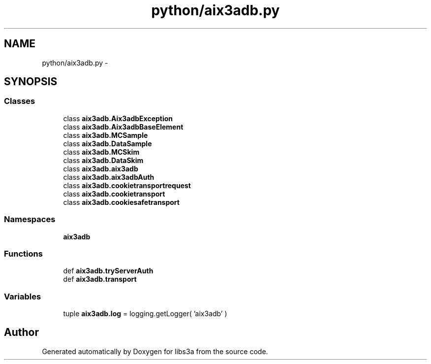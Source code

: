 .TH "python/aix3adb.py" 3 "Fri Mar 27 2015" "libs3a" \" -*- nroff -*-
.ad l
.nh
.SH NAME
python/aix3adb.py \- 
.SH SYNOPSIS
.br
.PP
.SS "Classes"

.in +1c
.ti -1c
.RI "class \fBaix3adb\&.Aix3adbException\fP"
.br
.ti -1c
.RI "class \fBaix3adb\&.Aix3adbBaseElement\fP"
.br
.ti -1c
.RI "class \fBaix3adb\&.MCSample\fP"
.br
.ti -1c
.RI "class \fBaix3adb\&.DataSample\fP"
.br
.ti -1c
.RI "class \fBaix3adb\&.MCSkim\fP"
.br
.ti -1c
.RI "class \fBaix3adb\&.DataSkim\fP"
.br
.ti -1c
.RI "class \fBaix3adb\&.aix3adb\fP"
.br
.ti -1c
.RI "class \fBaix3adb\&.aix3adbAuth\fP"
.br
.ti -1c
.RI "class \fBaix3adb\&.cookietransportrequest\fP"
.br
.ti -1c
.RI "class \fBaix3adb\&.cookietransport\fP"
.br
.ti -1c
.RI "class \fBaix3adb\&.cookiesafetransport\fP"
.br
.in -1c
.SS "Namespaces"

.in +1c
.ti -1c
.RI "\fBaix3adb\fP"
.br
.in -1c
.SS "Functions"

.in +1c
.ti -1c
.RI "def \fBaix3adb\&.tryServerAuth\fP"
.br
.ti -1c
.RI "def \fBaix3adb\&.transport\fP"
.br
.in -1c
.SS "Variables"

.in +1c
.ti -1c
.RI "tuple \fBaix3adb\&.log\fP = logging\&.getLogger( 'aix3adb' )"
.br
.in -1c
.SH "Author"
.PP 
Generated automatically by Doxygen for libs3a from the source code\&.
